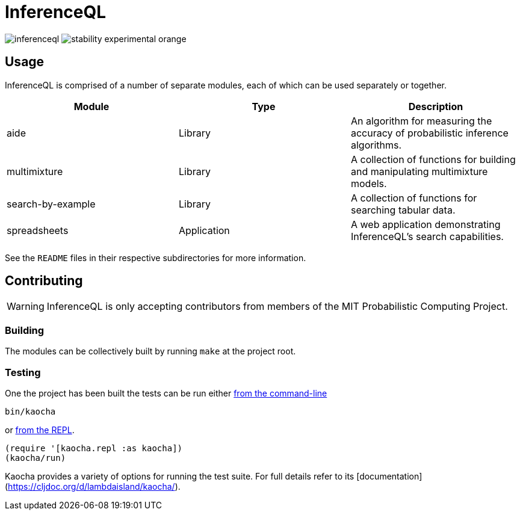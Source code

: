 = InferenceQL

ifdef::env-github[]
:tip-caption: :bulb:
:note-caption: :information_source:
:caution-caption: :warning:
:warning-caption: :warning:
endif::[]

--
image:https://circleci.com/gh/probcomp/inferenceql.svg?style=shield&circle-token=a7fdbf0f271ddb2a6a9798c3a99bdb21c68080c2[]
image:https://img.shields.io/badge/stability-experimental-orange.svg[]
--

== Usage
InferenceQL is comprised of a number of separate modules, each of which can be used separately or together.

|===
| Module | Type | Description

| aide              | Library     | An algorithm for measuring the accuracy of probabilistic inference algorithms.
| multimixture      | Library     | A collection of functions for building and manipulating multimixture models.
| search-by-example | Library     | A collection of functions for searching tabular data.
| spreadsheets      | Application | A web application demonstrating InferenceQL's search capabilities.
|===

See the `README` files in their respective subdirectories for more information.

== Contributing
WARNING: InferenceQL is only accepting contributors from members of the MIT Probabilistic Computing Project.

=== Building
The modules can be collectively built by running `make` at the project root.

=== Testing
One the project has been built the tests can be run either https://cljdoc.org/d/lambdaisland/kaocha/0.0-418/doc/4-running-kaocha-cli[from the command-line]

[source,bash]
----
bin/kaocha
----

or https://cljdoc.org/d/lambdaisland/kaocha/0.0-418/doc/5-running-kaocha-from-the-repl[from the REPL].

[source,clojure]
----
(require '[kaocha.repl :as kaocha])
(kaocha/run)
----

Kaocha provides a variety of options for running the test suite. For full
details refer to its [documentation](https://cljdoc.org/d/lambdaisland/kaocha/).
